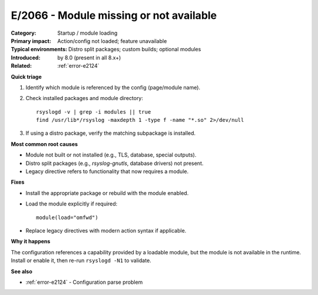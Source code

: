 .. generated-by: Codex content pass (2025-10-10)

.. _error-e2066:

E/2066 - Module missing or not available
========================================

:Category: Startup / module loading
:Primary impact: Action/config not loaded; feature unavailable
:Typical environments: Distro split packages; custom builds; optional modules
:Introduced: by 8.0 (present in all 8.x+)
:Related: :ref:`error-e2124`

**Quick triage**

1) Identify which module is referenced by the config (page/module name).  
2) Check installed packages and module directory:
   ::

      rsyslogd -v | grep -i modules || true
      find /usr/lib*/rsyslog -maxdepth 1 -type f -name "*.so" 2>/dev/null
3) If using a distro package, verify the matching subpackage is installed.

**Most common root causes**

- Module not built or not installed (e.g., TLS, database, special outputs).  
- Distro split packages (e.g., `rsyslog-gnutls`, database drivers) not present.  
- Legacy directive refers to functionality that now requires a module.

**Fixes**

- Install the appropriate package or rebuild with the module enabled.  
- Load the module explicitly if required:
  ::

    module(load="omfwd")
- Replace legacy directives with modern action syntax if applicable.

**Why it happens**

The configuration references a capability provided by a loadable module, but the
module is not available in the runtime. Install or enable it, then re-run
``rsyslogd -N1`` to validate.

**See also**

- :ref:`error-e2124` - Configuration parse problem

